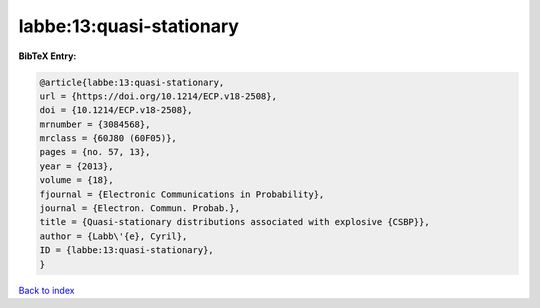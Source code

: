 labbe:13:quasi-stationary
=========================

.. :cite:t:`labbe:13:quasi-stationary`

.. bibliography:: ../../All.bib

**BibTeX Entry:**

.. code-block:: bibtex

   @article{labbe:13:quasi-stationary,
   url = {https://doi.org/10.1214/ECP.v18-2508},
   doi = {10.1214/ECP.v18-2508},
   mrnumber = {3084568},
   mrclass = {60J80 (60F05)},
   pages = {no. 57, 13},
   year = {2013},
   volume = {18},
   fjournal = {Electronic Communications in Probability},
   journal = {Electron. Commun. Probab.},
   title = {Quasi-stationary distributions associated with explosive {CSBP}},
   author = {Labb\'{e}, Cyril},
   ID = {labbe:13:quasi-stationary},
   }

`Back to index <../index>`_
